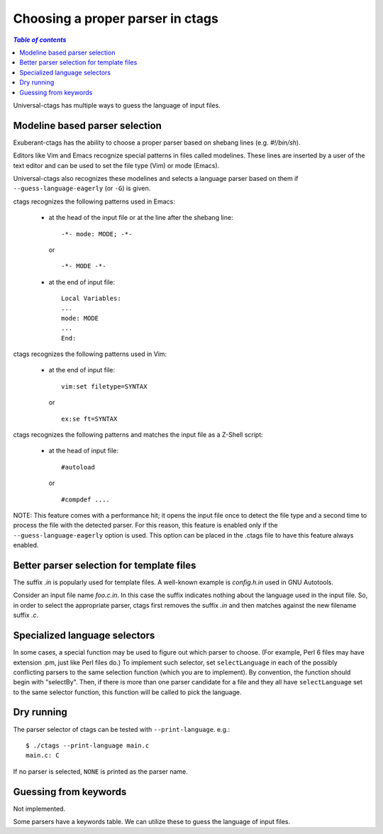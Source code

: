 ======================================================================
Choosing a proper parser in ctags
======================================================================

.. contents:: `Table of contents`
	:depth: 3
	:local:

Universal-ctags has multiple ways to guess the language of input
files.

Modeline based parser selection
---------------------------------------------------------------------
Exuberant-ctags has the ability to choose a proper parser based on shebang
lines (e.g. *#!/bin/sh*).

Editors like Vim and Emacs recognize special patterns in files called
modelines. These lines are inserted by a user of the text editor and
can be used to set the file type (Vim) or mode (Emacs).

Universal-ctags also recognizes these modelines and selects a language parser
based on them if ``--guess-language-eagerly`` (or ``-G``) is given.


ctags recognizes the following patterns used in Emacs:

  * at the head of the input file or at the line after the shebang line::

      -*- mode: MODE; -*-

    or ::

      -*- MODE -*-

  * at the end of input file::

      Local Variables:
      ...
      mode: MODE
      ...
      End:


ctags recognizes the following patterns used in Vim:

  * at the end of input file::

      vim:set filetype=SYNTAX

    or ::

      ex:se ft=SYNTAX


ctags recognizes the following patterns and matches the
input file as a Z-Shell script:

  * at the head of input file::

      #autoload

    or ::

      #compdef ....


NOTE: This feature comes with a performance hit; it opens the input file
once to detect the file type and a second time to process the file
with the detected parser. For this reason, this feature is enabled
only if the ``--guess-language-eagerly`` option is used. This option
can be placed in the .ctags file to have this feature always enabled.

Better parser selection for template files
---------------------------------------------------------------------
The suffix *.in* is popularly used for template files. A well-known
example is *config.h.in* used in GNU Autotools.

Consider an input file name *foo.c.in*. In this case the suffix
indicates nothing about the language used in the input file. So, in
order to select the appropriate parser, ctags first removes the
suffix *.in* and then matches against the new filename suffix *.c*.

Specialized language selectors
---------------------------------------------------------------------
In some cases, a special function may be used to figure out which parser
to choose.  (For example, Perl 6 files may have extension .pm, just like
Perl files do.)  To implement such selector, set ``selectLanguage`` in
each of the possibly conflicting parsers to the same selection function
(which you are to implement).  By convention, the function should begin
with "selectBy".  Then, if there is more than one parser candidate for
a file and they all have ``selectLanguage`` set to the same selector
function, this function will be called to pick the language.

Dry running
---------------------------------------------------------------------
The parser selector of ctags can be tested with ``--print-language``.
e.g.::

	$ ./ctags --print-language main.c
	main.c: C

If no parser is selected, ``NONE`` is printed as the parser name.


Guessing from keywords
---------------------------------------------------------------------

Not implemented.

Some parsers have a keywords table. We can utilize these to guess the
language of input files.
